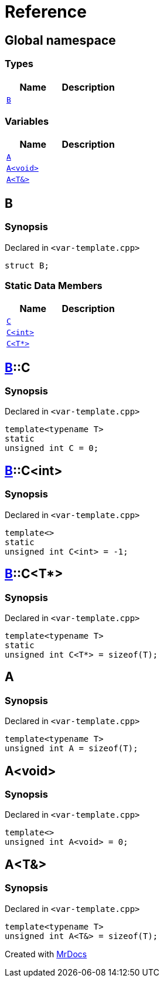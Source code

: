 = Reference
:mrdocs:

[#index]
== Global namespace

=== Types
[cols=2]
|===
| Name | Description 

| <<#B,`B`>> 
| 

|===
=== Variables
[cols=2]
|===
| Name | Description 

| <<#A-0c,`A`>> 
| 

| <<#A-08,`A&lt;void&gt;`>> 
| 

| <<#A-01,`A&lt;T&&gt;`>> 
| 

|===

[#B]
== B

=== Synopsis

Declared in `&lt;var&hyphen;template&period;cpp&gt;`

[source,cpp,subs="verbatim,replacements,macros,-callouts"]
----
struct B;
----

=== Static Data Members
[cols=2]
|===
| Name | Description 

| <<#B-C-09,`C`>> 
| 

| <<#B-C-05,`C&lt;int&gt;`>> 
| 

| <<#B-C-0c,`C&lt;T*&gt;`>> 
| 

|===



[#B-C-09]
== <<#B,B>>::C

=== Synopsis

Declared in `&lt;var&hyphen;template&period;cpp&gt;`

[source,cpp,subs="verbatim,replacements,macros,-callouts"]
----
template&lt;typename T&gt;
static
unsigned int C = 0;
----

[#B-C-05]
== <<#B,B>>::C&lt;int&gt;

=== Synopsis

Declared in `&lt;var&hyphen;template&period;cpp&gt;`

[source,cpp,subs="verbatim,replacements,macros,-callouts"]
----
template&lt;&gt;
static
unsigned int C&lt;int&gt; = &hyphen;1;
----

[#B-C-0c]
== <<#B,B>>::C&lt;T*&gt;

=== Synopsis

Declared in `&lt;var&hyphen;template&period;cpp&gt;`

[source,cpp,subs="verbatim,replacements,macros,-callouts"]
----
template&lt;typename T&gt;
static
unsigned int C&lt;T*&gt; = sizeof(T);
----

[#A-0c]
== A

=== Synopsis

Declared in `&lt;var&hyphen;template&period;cpp&gt;`

[source,cpp,subs="verbatim,replacements,macros,-callouts"]
----
template&lt;typename T&gt;
unsigned int A = sizeof(T);
----

[#A-08]
== A&lt;void&gt;

=== Synopsis

Declared in `&lt;var&hyphen;template&period;cpp&gt;`

[source,cpp,subs="verbatim,replacements,macros,-callouts"]
----
template&lt;&gt;
unsigned int A&lt;void&gt; = 0;
----

[#A-01]
== A&lt;T&&gt;

=== Synopsis

Declared in `&lt;var&hyphen;template&period;cpp&gt;`

[source,cpp,subs="verbatim,replacements,macros,-callouts"]
----
template&lt;typename T&gt;
unsigned int A&lt;T&&gt; = sizeof(T);
----



[.small]#Created with https://www.mrdocs.com[MrDocs]#

